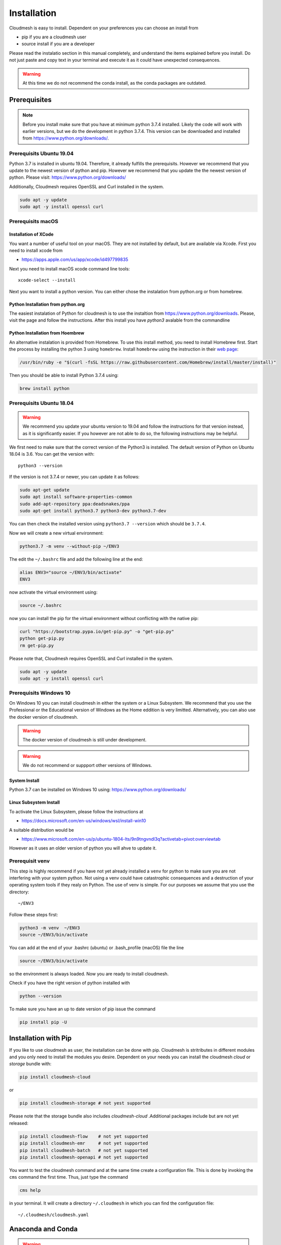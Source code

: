 Installation
============

Cloudmesh is easy to install. Dependent on your preferences you can choose an
install from

* pip if you are a cloudmesh user
* source install if you are a developer

Please read the instalatio section in this manual completely, and understand
the items explained before you install. Do not just paste and copy text in
your terminal and execute it as it could have unexpected consequences.

.. warning:: At this time we do not recommend the conda install, as the conda
             packages are outdated.

Prerequisites
-------------

.. note:: Before you install make sure that you have at minimum python 3.7.4
          installed. Likely the code will work with earlier versions, but we
          do the development in python 3.7.4. This version can be downloaded
          and installed from https://www.python.org/downloads/.

Prerequisits Ubuntu 19.04
^^^^^^^^^^^^^^^^^^^^^^^^^

Python 3.7 is installed in ubuntu 19.04. Therefore, it already fulfills the
prerequisits. However we recommend that you update to the newest version of
python and pip. However we recommend that you update the the newest version
of python. Please visit: https://www.python.org/downloads/

Additionally, Cloudmesh requires OpenSSL and Curl installed in the system.

.. code:: bash

    sudo apt -y update
    sudo apt -y install openssl curl

Prerequisits macOS
^^^^^^^^^^^^^^^^^^

Installation of XCode
"""""""""""""""""""""

You want a number of useful tool on your macOS. They are not installed by
default, but are available via Xcode. First you need to install xcode from

* https://apps.apple.com/us/app/xcode/id497799835

Next you need to install macOS xcode command line tools::

    xcode-select --install

Next you want to install a python version. You can either chose the instalation
from python.org or from homebrew.

Python Installation from python.org
"""""""""""""""""""""""""""""""""""

The easiest instalation of Python for cloudmesh is to use the instaltion from
https://www.python.org/downloads. Please, visit the page and follow the
instructions. After this install you have `python3` avalable from the
commandline

Python Installation from Hoembrew
"""""""""""""""""""""""""""""""""

An alternative instalation is provided from Homebrew. To use this install
method, you need to install Homebrew first. Start the process by installing
the python 3 using ``homebrew``. Install ``homebrew`` using the
instruction in their `web page <https://brew.sh/#install>`_:

.. code:: bash

    /usr/bin/ruby -e "$(curl -fsSL https://raw.githubusercontent.com/Homebrew/install/master/install)"

Then you should be able to install Python 3.7.4 using:

.. code:: bash

    brew install python


Prerequisits Ubuntu 18.04
^^^^^^^^^^^^^^^^^^^^^^^^^

.. warning:: We recommend you update your ubuntu version to 19.04 and
             follow the instructions for that version instead, as it is
             significantly easier. If you however are not able to do so, the
             following instructions may be helpful.


We first need to make sure that the correct version of the Python3 is
installed. The default version of Python on Ubuntu 18.04 is 3.6. You can get
the version with::

    python3 --version

If the version is not 3.7.4 or newer, you can update it as follows:

.. code:: bash

    sudo apt-get update
    sudo apt install software-properties-common
    sudo add-apt-repository ppa:deadsnakes/ppa
    sudo apt-get install python3.7 python3-dev python3.7-dev

You can then check the installed version
using ``python3.7 --version`` which should be ``3.7.4``.

Now we will create a new virtual environment:

.. code:: bash

    python3.7 -m venv --without-pip ~/ENV3

The edit the ``~/.bashrc`` file and add the following line at the end:

.. code:: bash

    alias ENV3="source ~/ENV3/bin/activate"
    ENV3

now activate the virtual environment using:

.. code:: bash

    source ~/.bashrc

now you can install the pip for the virtual environment without conflicting
with the native pip:

.. code:: bash

    curl "https://bootstrap.pypa.io/get-pip.py" -o "get-pip.py"
    python get-pip.py
    rm get-pip.py


Please note that, Cloudmesh requires OpenSSL and Curl installed in the system.

.. code:: bash

    sudo apt -y update
    sudo apt -y install openssl curl


Prerequisits Windows 10
^^^^^^^^^^^^^^^^^^^^^^^

On Windows 10 you can install cloudmesh in either the system or a Linux
Subsystem. We recommend that you use the Professional or the Educational
version of Windows as the Home eddition is very limitted. Alternatively, you
can also use the docker version of cloudmesh.

.. warning:: The docker version of cloudmesh is still under development.

.. warning:: We do not recommend or suppport other versions of Windows.

System Install
""""""""""""""

Python 3.7 can be installed on Windows 10 using: https://www.python.org/downloads/

Linux Subsystem Install
"""""""""""""""""""""""

To activate the Linux Subsystem, please follow the instructions at

* https://docs.microsoft.com/en-us/windows/wsl/install-win10

A suitable distribution would be

* https://www.microsoft.com/en-us/p/ubuntu-1804-lts/9n9tngvndl3q?activetab=pivot:overviewtab

However as it uses an older version of python you will ahve to update it.

Prerequisit venv
^^^^^^^^^^^^^^^^

.. _Use a venv:

This step is highly recommend if you have not yet already installed a
``venv`` for python to make sure you are not interfering with your system
python. Not using a venv could have catastrophic consequences and a
destruction of your operating system tools if they realy on Python. The use
of venv is simple. For our purposes we assume that you use the directory::

    ~/ENV3

Follow these steps first:

.. code:: bash

   python3 -m venv  ~/ENV3
   source ~/ENV3/bin/activate

You can add at the end of your .bashrc (ubuntu) or .bash_profile (macOS) file
the line

.. code:: bash

   source ~/ENV3/bin/activate

so the environment is always loaded. Now you are ready to install cloudmesh.

Check if you have the right version of python installed with

.. code:: bash

   python --version

To make sure you have an up to date version of pip issue the command

.. code:: bash

   pip install pip -U

Installation with Pip
---------------------

If you like to use cloudmesh as user, the installation can be done with pip.
Cloudmesh is stritributes in different modules and you only need to install
the modules you desire. Dependent on your needs
you can install the cloudmesh `cloud` or `storage` bundle with:

.. code:: bash

   pip install cloudmesh-cloud

or

.. code:: bash

   pip install cloudmesh-storage # not yest supported

Please note that the storage bundle also includes `cloudmesh-cloud`
.Additional packages include but are not yet released:

.. code:: bash

   pip install cloudmesh-flow    # not yet supported
   pip install cloudmesh-emr     # not yet supported
   pip install cloudmesh-batch   # not yet supported
   pip install cloudmesh-openapi # not yet supported


You want to test the cloudmesh command and at the same time create
a configuration file. This is done by invoking the ``cms`` command the first
time. Thus, just type the command


.. code:: bash

   cms help

in your terminal. It will create a directory ``~/.cloudmesh``
in which you can find the configuration file:

::

    ~/.cloudmesh/cloudmesh.yaml


Anaconda and Conda
------------------

.. warning:: At this time the conda install is not supported.

We also have the base packages available as conda packages on conda hub
in the chanel ``laszewski``. This includes

-  cloudmesh-common
-  cloudmesh-cmd5
-  cloudmesh-sys

Note that the conda packages will always be a behind the version you will
find in pypi. Therefore we recommend you use the pip based installation.


Source Installation for Developers
----------------------------------

As a developer you want to use our source installation. For this reason we
wrote the ``cloudmesh-installer`` script that conveniently downloads the
needed repositories, installs and updates them on demand. More documentation
about it can be found at

-  https://github.com/cloudmesh/cloudmesh-installer

First make sure you have a python ``venv`` as described in the pip section
(see `Use a venv`_). Now you can install it with

.. code:: bash

   pip install cloudmesh-installer

Next, it is best to create an empty directory and decide which bundles to
install while listing them

.. code:: bash

   mkdir cm
   cd cm
   cloudmesh-installer bundels

Once you have decided whihc bundle to install you can proceed. If you only want
to use compute resources the bundle name ``cloud`` will be what you want.
If in addition you also like to work on storage, the bundle name ``storage``
needs to be used.

Let, us assume you chose ``cloud``, than you can install cloudmesh with

.. code:: bash

   cloudmesh-installer git clone cloud
   cloudmesh-installer install cloud -e

The `-e` option is very important as it compiles the code in place of the
downloaded directories and in case of changes in the directory automatically
makes them available to the instaled version. This is naturally very
important. It will take a while to install. On newer machines 1 minute, on older
significant longer. Please watch your system information if the install
takes a long time. Afterthe instalation is complete, you can than test if you
successfully installed it by issuing the command

.. code:: bash

    cms help

You will see a list of commands. A directory ``~/.cloudmesh`` with some
default files will be installed, that you will need to modify at one point.


Updates
^^^^^^^

To update the source from github, simply use the `cloudmesh-installer` command
while making sure to specify the desired bundle name, let us assume you use
``cloud``

.. code:: bash

    cloudmesh-installer git pull cloud

If you see any conflicts make sure to resolve them.

Please note that in an update it could also be possible that the format of the
cloudmesh.yaml file may have changed. Thus we always recommend that you also
update the yaml file to the newest format. YOU can check the yaml file with

.. code:: bash

    cms config check


As developer sometimes it may be best to make a backup of the `cm` directory or
individual repositories in the cm directory. Then copy your changes into the
newest code. Make sure to remove all python artifacts created with the -e
option. See the command

.. code:: bash

    cd cm
    cloudmesh-installer local purge .


Reinstallation
^^^^^^^^^^^^^^

In case you need to reinstall cloudmesh and you have used previously the
cloudmesh-installer, you can do it as follows (We assume you have used venv
and the ``cloudmesh-installer`` in the directory cm as documented previously):

.. code:: bash

    cd cm # the directory where your source locates
    cloudmesh-installer local purge . --force
    rm -rf ~/ENV3
    python3 -m venv ~/ENV3
    pip install pip -U
    pip install cloudmesh-installer
    cloudmesh-installer install cloud -e
    cms help

Please note that this will not work if you did not use the -e option previously.
Make sure to delete the old version, wherever you installed them.

.cloudmesh directory
--------------------

All cloudmesh related information is stored in the ``.cloudmesh`` directory.
In case you want to start fresh, simply delete that directory and its
subdirectories. However, if you need information form it make sure you make a
backup. Please note that in this file you have sensitive information and it
should never be backed up into github, box, icloud, or other such services.
Keep it on your computer or back it up on an secure encrypted external hard
drive or storage media only you have access to.


Installation of mongod
----------------------

Uninstall of MongoDB on Windows 10
^^^^^^^^^^^^^^^^^^^^^^^^^^^^^^^^^^

On Windows 10 you may already have mongo installed. If so you certainly can use
this install. Just make sure to create an admin user with password.

However if you do not use MongoDB, you can also uninstall it and then follw our
easy install guide.

To unsinstall, please terminate and delete the MongoDB service. Run as
administrator in cms

.. code:: bash

    sc delete MongoDB

Please google for deatils on how to uninstall, and communicate them to us so we
can include them into this manual. Typically, click on the `.msi` that you used to
install it snad initialte the uninstall process.

Instalation
^^^^^^^^^^^

First, you will need to install a ``cloudmesh.yaml`` file, if you have not
done this before. If you do have mongo, you can safe this step. However,
make sure you do not expose mongo on the internet so that you keep your
information in mongo private. The easiest way to install mongo is with our
build in install script. You will need to set first permission to use this
install.  To do so start with the command

.. code:: bash

   cms help

Now you will need to edit the configuration file

.. code:: bash

    emacs ~/.cloudmesh/cloudmesh.yaml

and change the password of the mongo entry to something you like, e.g. change
the TBD to a real strong password::

   MONGO_PASSWORD: TBD

In case you do not have mongod installed, you can do so for macOS and Ubuntu
18.xx by setting the following variable::

   MONGO_AUTOINSTALL: True

Now you can run the ``admin mongo install`` command. It will not only install
mongo, but also add the path to your ``.bash_*`` file. In case
of windows platform, you will have to set the PATH variable manually. To
install it simply say.

Alternatively you can set thes values form the commandline without using an
editor with

.. code:: bash

    cms config set cloudmesh.data.mongo.MONGO_AUTOINSTALL=True
    cms config set cloudmesh.data.mongo.MONGO_PASSWORD=YOURPASSWORD

Make sure to set a good strong password for Mongo that you can remember

Now you can install mongo conveniently from cloudmesh if you have not
installed it. On macOS and ubuntu it will install it under::

    ~/local/mongo/bin.

Please make sure that this path is added to your PATH variable after the
install is complete. If you like to change that path you can do it in the yaml
file.

Next we need to install mongo with

.. code:: bash

   cms admin mongo install

As we password protect mongo, you will need to first run the command

.. code:: bash

    cms admin mongo create

Now you can start mongo for cloudmesh with

.. code:: bash

   cms admin mongo start

In case you need to stop it you can use the command

.. code:: bash

   cms admin mongo stop

Please remember that for cloudmesh to work properly you need to start
mongo. In case you need a different port you can configure that in the yaml
file.

Prerequisit ssh key
-------------------

In order for you to use cloudmesh you will need an ssh key. This can be
created from the command line with

.. code:: bash

    ssh-keygen

Please make sure to use a passphrase with your key. Anyone telling you to use
a passwordless key is giving you a wrong advice.

Next you want to add a keyname that you use in your clouds to the cloudmesh
yaml file. YOu can do this by completing the profile or form the commandline
with:

.. code:: bash

    cms config set cloudmesh.profile.user=YOURUSERNAME
    cms set key user=YOURUSERNAME

The `cms init` includes this automatically.
